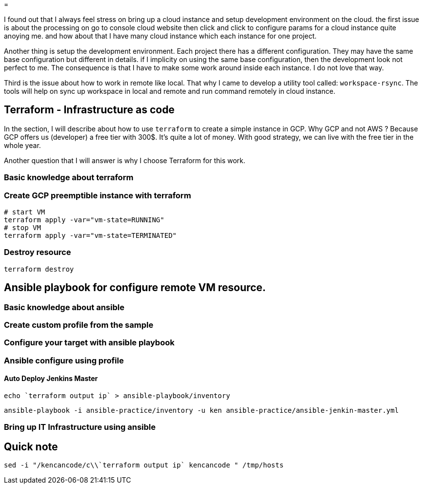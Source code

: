=

I found out that I always feel stress on bring up a cloud instance and setup development environment on the cloud.
the first issue is about the processing on go to console cloud website then click and click to configure params for a cloud instance quite anoying me. and how about that I have many cloud instance which each instance for one project.

Another thing is setup the development environment.
Each project there has a different configuration.
They may have the same base configuration but different in details. if I implicity on using the same base configuration, then the development look not perfect to me.
The consequence is that I have to make some work around inside each instance.
I do not love that way.

Third is the issue about how to work in remote like local.
That why I came to develop a utility tool called: `workspace-rsync`.
The tools will help on sync up workspace in local and remote and run command remotely in cloud instance.

== Terraform - Infrastructure as code

In the section, I will describe about how to use `terraform` to create a simple instance in GCP. Why GCP and not AWS ?
Because GCP offers us (developer) a free tier with 300$.
It's quite a lot of money.
With good strategy, we can live with the free tier in the whole year.

Another question that I will answer is why I choose Terraform for this work.

=== Basic knowledge about terraform
// TODO I will talk about terraform here and answer the question above

=== Create GCP preemptible instance with terraform
// TODO explain about GCP preemptible instance. Why we need to use the kind of instance in the work.

[source]
----
# start VM
terraform apply -var="vm-state=RUNNING"
# stop VM
terraform apply -var="vm-state=TERMINATED"
----

=== Destroy resource

[source]
----
terraform destroy
----

== Ansible playbook for configure remote VM resource.

=== Basic knowledge about ansible
//TODO


=== Create custom profile from the sample
//TODO guide for create ansible custom profile
// for example: a profile for a specific project

=== Configure your target with ansible playbook

=== Ansible configure using profile

==== Auto Deploy Jenkins Master

[source]
----
echo `terraform output ip` > ansible-playbook/inventory
----

[source]
----
ansible-playbook -i ansible-practice/inventory -u ken ansible-practice/ansible-jenkin-master.yml
----

=== Bring up IT Infrastructure using ansible
// TODO Advance topic while I want to use Ansible to configure IT-Infrastructure of my company.

== Quick note

[source,shell]
----
sed -i "/kencancode/c\\`terraform output ip` kencancode " /tmp/hosts
----
